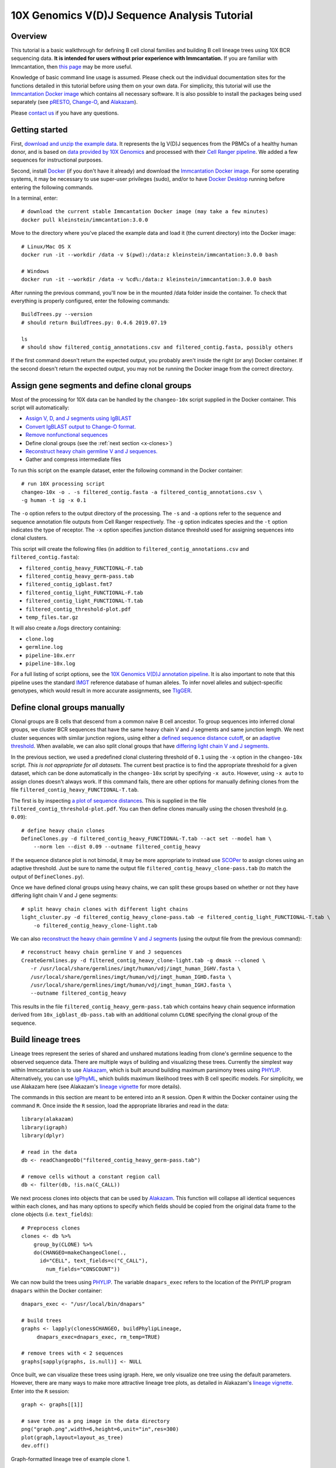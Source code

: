 
.. _10X-walkthrough:

10X Genomics V(D)J Sequence Analysis Tutorial
===========================================================================================

Overview
-------------------------------------------------------------------------------------------

This tutorial is a basic walkthrough for defining B cell clonal families and building B cell lineage trees using 10X BCR sequencing data.
**It is intended for users without prior experience with Immcantation.**
If you are familiar with Immcantation, then `this page <https://changeo.readthedocs.io/en/stable/examples/10x.html>`__ may be more useful.

Knowledge of basic command line usage is assumed.
Please check out the individual documentation sites for the functions detailed in this tutorial before using them on your own data.
For simplicity, this tutorial will use the `Immcantation Docker image <https://immcantation.readthedocs.io/en/stable/docker/intro.html>`__ which contains all necessary software.
It is also possible to install the packages being used separately (see `pRESTO <http://presto.readthedocs.io>`__, `Change-O <http://changeo.readthedocs.io>`__, and `Alakazam <http://alakazam.readthedocs.io>`__).

Please `contact us <https://immcantation.readthedocs.io/en/stable/about.html>`__ if you have any questions.


Getting started
-------------------------------------------------------------------------------------------

First, `download and unzip the example data <https://drive.google.com/open?id=1oRyGG5mYZBGgS7nnhjmhJpsDHjsfRz_I>`__. It represents the Ig V(D)J sequences from the PBMCs of a healthy human donor, and is based on `data provided by 10X Genomics <https://support.10xgenomics.com/single-cell-vdj/datasets/3.0.0/vdj_v1_hs_pbmc2_b?>`__ and processed with their `Cell Ranger pipeline <https://support.10xgenomics.com/single-cell-gene-expression/software/pipelines/latest/what-is-cell-ranger>`__. We added a few sequences for instructional purposes.

Second, install `Docker <https://www.docker.com/products/docker-desktop>`__ (if you don't have it already) and
download the `Immcantation Docker image <https://immcantation.readthedocs.io/en/stable/docker/intro.html>`__.
For some operating systems, it may be necessary to use super-user privileges (sudo), and/or to have
`Docker Desktop <https://hub.docker.com/editions/community/docker-ce-desktop-windows>`__
running before entering the following commands.

In a terminal, enter::

 # download the current stable Immcantation Docker image (may take a few minutes)
 docker pull kleinstein/immcantation:3.0.0

Move to the directory where you've placed the example data and load it (the current directory) into the Docker image::

 # Linux/Mac OS X
 docker run -it --workdir /data -v $(pwd):/data:z kleinstein/immcantation:3.0.0 bash

 # Windows
 docker run -it --workdir /data -v %cd%:/data:z kleinstein/immcantation:3.0.0 bash

After running the previous command, you'll now be in the mounted /data folder inside the container.
To check that everything is properly configured, enter the following commands::

 BuildTrees.py --version
 # should return BuildTrees.py: 0.4.6 2019.07.19

 ls
 # should show filtered_contig_annotations.csv and filtered_contig.fasta, possibly others

If the first command doesn't return the expected output, you probably aren't inside the right (or any) Docker container. If the second doesn't return the expected output, you may not be running the Docker image from the correct directory.

Assign gene segments and define clonal groups
-------------------------------------------------------------------------------------------

Most of the processing for 10X data can be handled by the ``changeo-10x`` script supplied in the Docker container. This script will automatically:

+ `Assign V, D, and J segments using IgBLAST <https://changeo.readthedocs.io/en/stable/examples/igblast.html>`__
+ `Convert IgBLAST output to Change-O format. <https://changeo.readthedocs.io/en/stable/examples/igblast.html#processing-the-output-of-igblast>`__
+ `Remove nonfunctional sequences <https://changeo.readthedocs.io/en/stable/examples/filtering.html>`__
+ Define clonal groups (see the :ref:`next section <x-clones>`)
+ `Reconstruct heavy chain germline V and J sequences. <https://changeo.readthedocs.io/en/stable/examples/germlines.html>`__
+ Gather and compress intermediate files

To run this script on the example dataset, enter the following command in the Docker container::

 # run 10X processing script
 changeo-10x -o . -s filtered_contig.fasta -a filtered_contig_annotations.csv \
 -g human -t ig -x 0.1

The ``-o`` option refers to the output directory of the processing. The ``-s`` and ``-a`` options refer to the sequence and sequence annotation file outputs from Cell Ranger respectively. The ``-g`` option indicates species and the ``-t`` option indicates the type of receptor. The ``-x`` option specifies junction distance threshold used for assigning sequences into clonal clusters.

This script will create the following files (in addition to ``filtered_contig_annotations.csv`` and ``filtered_contig.fasta``):

+ ``filtered_contig_heavy_FUNCTIONAL-F.tab``
+ ``filtered_contig_heavy_germ-pass.tab``
+ ``filtered_contig_igblast.fmt7``
+ ``filtered_contig_light_FUNCTIONAL-F.tab``
+ ``filtered_contig_light_FUNCTIONAL-T.tab``
+ ``filtered_contig_threshold-plot.pdf``
+ ``temp_files.tar.gz``

It will also create a /logs directory containing:

+ ``clone.log``
+ ``germline.log``
+ ``pipeline-10x.err``
+ ``pipeline-10x.log``

For a full listing of script options, see the `10X Genomics V(D)J annotation pipeline <https://immcantation.readthedocs.io/en/stable/docker/pipelines.html#x-genomics-v-d-j-annotation-pipeline>`__. It is also important to note that this pipeline uses the standard `IMGT <http://www.imgt.org/>`__ reference database of human alleles. To infer novel alleles and subject-specific genotypes, which would result in more accurate assignments, see `TIgGER <https://tigger.readthedocs.io/en/stable/vignettes/Tigger-Vignette/>`__.


.. _x-clones:

Define clonal groups manually
-------------------------------------------------------------------------------------------
Clonal groups are B cells that descend from a common naive B cell ancestor. To group sequences into inferred clonal groups, we cluster BCR sequences that have the same heavy chain V and J segments and same junction length. We next cluster sequences with similar junction regions, using either a `defined sequence distance cutoff <https://changeo.readthedocs.io/en/stable/examples/cloning.html>`__, or an `adaptive threshold <https://scoper.readthedocs.io/en/stable/>`__. When available, we can also split clonal groups that have `differing light chain V and J segments. <https://changeo.readthedocs.io/en/stable/examples/10x.html>`__

In the previous section, we used a predefined clonal clustering threshold of ``0.1`` using the ``-x`` option in the ``changeo-10x`` script.
*This is not appropriate for all datasets.* The current best practice is to find the appropriate threshold for a given dataset, which can be done automatically in the ``changeo-10x`` script by specifying ``-x auto``.
However, using ``-x auto`` to assign clones doesn't always work. If this command fails, there are other options for manually defining clones from the file ``filtered_contig_heavy_FUNCTIONAL-T.tab``.

The first is by inspecting `a plot of sequence distances <https://shazam.readthedocs.io/en/stable/vignettes/DistToNearest-Vignette/>`__. This is supplied in the file ``filtered_contig_threshold-plot.pdf``. You can then define clones manually using the chosen threshold (e.g. ``0.09``)::

 # define heavy chain clones
 DefineClones.py -d filtered_contig_heavy_FUNCTIONAL-T.tab --act set --model ham \
     --norm len --dist 0.09 --outname filtered_contig_heavy

If the sequence distance plot is not bimodal, it may be more appropriate to instead use `SCOPer <https://scoper.readthedocs.io/en/stable/>`__ to assign clones using an adaptive threshold. Just be sure to name the output file ``filtered_contig_heavy_clone-pass.tab`` (to match the output of ``DefineClones.py``).

Once we have defined clonal groups using heavy chains, we can split these groups based on whether or not they have differing light chain V and J gene segments::

 # split heavy chain clones with different light chains
 light_cluster.py -d filtered_contig_heavy_clone-pass.tab -e filtered_contig_light_FUNCTIONAL-T.tab \
     -o filtered_contig_heavy_clone-light.tab

We can also `reconstruct the heavy chain germline V and J segments <https://changeo.readthedocs.io/en/stable/examples/germlines.html>`__ (using the output file from the previous command)::

 # reconstruct heavy chain germline V and J sequences
 CreateGermlines.py -d filtered_contig_heavy_clone-light.tab -g dmask --cloned \
    -r /usr/local/share/germlines/imgt/human/vdj/imgt_human_IGHV.fasta \
    /usr/local/share/germlines/imgt/human/vdj/imgt_human_IGHD.fasta \
    /usr/local/share/germlines/imgt/human/vdj/imgt_human_IGHJ.fasta \
    --outname filtered_contig_heavy

This results in the file ``filtered_contig_heavy_germ-pass.tab`` which contains heavy chain sequence information derived from ``10x_igblast_db-pass.tab`` with an additional column ``CLONE`` specifying the clonal group of the sequence.

Build lineage trees
-------------------------------------------------------------------------------------------
Lineage trees represent the series of shared and unshared mutations leading from clone's germline sequence to the observed sequence data. There are multiple ways of building and visualizing these trees. Currently the simplest way within Immcantation is to use `Alakazam <https://alakazam.readthedocs.io>`__, which is built around building maximum parsimony trees using `PHYLIP <http://evolution.genetics.washington.edu/phylip.html>`__. Alternatively, you can use `IgPhyML <https://igphyml.readthedocs.io>`__, which builds maximum likelihood trees with B cell specific models. For simplicity, we use Alakazam here (see Alakazam's `lineage vignette <https://alakazam.readthedocs.io/en/stable/vignettes/Lineage-Vignette/>`__ for more details).

The commands in this section are meant to be entered into an ``R`` session. Open ``R`` within the Docker container using the command ``R``. Once inside the ``R`` session, load the appropriate libraries and read in the data::

 library(alakazam)
 library(igraph)
 library(dplyr)

 # read in the data
 db <- readChangeoDb("filtered_contig_heavy_germ-pass.tab")

 # remove cells without a constant region call
 db <- filter(db, !is.na(C_CALL))

We next process clones into objects that can be used by `Alakazam <https://alakazam.readthedocs.io>`__. This function will collapse all identical sequences within each clones, and has many options to specify which fields should be copied from the original data frame to the clone objects (i.e. ``text_fields``)::

 # Preprocess clones
 clones <- db %>%
     group_by(CLONE) %>%
     do(CHANGEO=makeChangeoClone(.,
       id="CELL", text_fields=c("C_CALL"),
         num_fields="CONSCOUNT"))

We can now build the trees using `PHYLIP <http://evolution.genetics.washington.edu/phylip.html>`__. The variable ``dnapars_exec`` refers to the location of the PHYLIP program ``dnapars`` within the Docker container::

 dnapars_exec <- "/usr/local/bin/dnapars"

 # build trees
 graphs <- lapply(clones$CHANGEO, buildPhylipLineage,
      dnapars_exec=dnapars_exec, rm_temp=TRUE)

 # remove trees with < 2 sequences
 graphs[sapply(graphs, is.null)] <- NULL

Once built, we can visualize these trees using igraph. Here, we only visualize one tree using the default parameters. However, there are many ways to make more attractive lineage tree plots, as detailed in Alakazam's `lineage vignette <https://alakazam.readthedocs.io/en/stable/vignettes/Lineage-Vignette/>`__. Enter into the ``R`` session::

 graph <- graphs[[1]]

 # save tree as a png image in the data directory
 png("graph.png",width=6,height=6,unit="in",res=300)
 plot(graph,layout=layout_as_tree)
 dev.off()

.. figure:: ../_static/graph.png
   :scale: 30 %
   :align: center
   :alt: graph

   Graph-formatted lineage tree of example clone 1.

The nodes of this tree represent observed and inferred sequences, while the edge labels represent the number of heavy chain mutations between the nodes. If you prefer  bifurcating trees, these are also detailed in Alakazam's `lineage vignette <https://alakazam.readthedocs.io/en/stable/vignettes/Lineage-Vignette/#converting-between-graph-phylo-and-newick-formats>`__.

To get the sequence attributes of the observed and inferred nodes within the tree, enter::

 attributes <- data.frame(vertex_attr(graph))